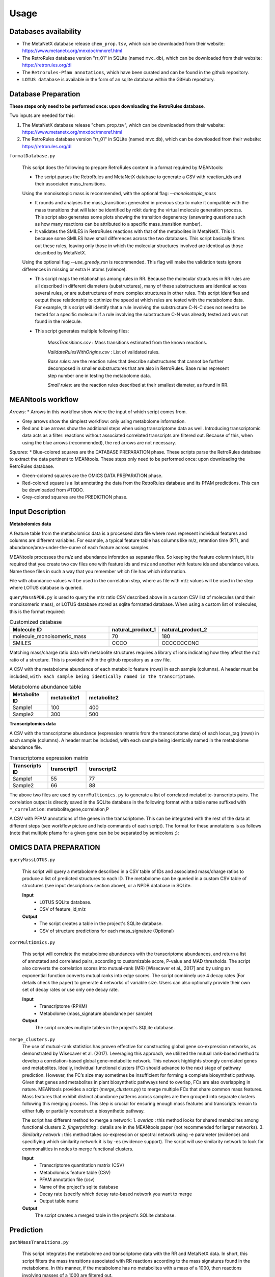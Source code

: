 Usage
=====


Databases availability
~~~~~~~~~~~~~~~~~~~~~~~~

* The MetaNetX database release ``chem_prop.tsv``, which can be downloaded from their website: https://www.metanetx.org/mnxdoc/mnxref.html

* The RetroRules database version "rr_01" in SQLite (named ``mvc.db``), which can be downloaded from their website: https://retrorules.org/dl

* The ``Retrorules-Pfam annotations``, which have been curated and can be found in the github repository.

* ``LOTUS database`` is available in the form of an sqlite database within the GitHub repository.

Database Preparation
~~~~~~~~~~~~~~~~~~~~~~~

**These steps only need to be performed once: upon downloading the RetroRules database**.

Two inputs are needed for this:

#. The MetaNetX database release "chem_prop.tsv", which can be downloaded from their website: https://www.metanetx.org/mnxdoc/mnxref.html
#. The RetroRules database version "rr_01" in SQLite (named mvc.db), which can be downloaded from their website: https://retrorules.org/dl

``formatDatabase.py``

   This script does the following to prepare RetroRules content in a format required by MEANtools:

   * The script parses the RetroRules and MetaNetX database to generate a CSV with reaction_ids and their associated mass_transitions. 

   .. note::
   Using the monoisotopic mass is recommended, with the optional flag: --*monoisotopic_mass*

   * It rounds and analyses the mass_transitions generated in previous step to make it compatible with the mass transitions that will later be identified by rdkit during the virtual molecule generation process. This script also generates some plots showing the transition degeneracy (answering questions such as how many reactions can be attributed to a specific mass_transition number).

   * It validates the SMILES in RetroRules reactions with that of the metabolites in MetaNetX. This is because some SMILES have small differences across the two databases. This script basically filters out these rules, leaving only those in which the molecular structures involved are identical as those described by MetaNetX. 

   .. note::
   Using the optional flag --*use_greedy_rxn* is recommended. This flag will make the validation tests ignore differences in missing or extra H atoms (valence).

   * This script maps the relationships among rules in RR. Because the molecular structures in RR rules are all described in different diameters (substructures), many of these substructures are identical across several rules, or are substructures of more complex structures in other rules. This script identifies and output these relationship to optimize the speed at which rules are tested with the metabolome data. For example, this script will identify that a rule involving the substructure C-N-C does not need to be tested for a specific molecule if a rule involving the substructure C-N was already tested and was not found in the molecule.

   * This script generates multiple following files:

      *MassTransitions.csv* : Mass transitions estimated from the known reactions. 

      *ValidateRulesWithOrigins.csv* : List of validated rules. 

      *Base rules*: are the reaction rules that describe substructures that cannot be further decomposed in smaller substructures that are also in RetroRules. Base rules represent step number one in testing the metabolome data.

      *Small rules*: are the reaction rules described at their smallest diameter, as found in RR.


MEANtools workflow
~~~~~~~~~~~~~~~~~~~~~~

.. image:: images/workflow.png
   :width: 600

*Arrows*:
* Arrows in this workflow show where the input of which script comes from.

* Grey arrows show the simplest workflow: only using metabolome information.

* Red and blue arrows show the additional steps when using transcriptome data as well. Introducing transcriptomic data acts as a filter: reactions without associated correlated transcripts are filtered out. Because of this, when using the blue arrows (recommended), the red arrows are not necessary.

*Squares*:
* Blue-colored squares are the DATABASE PREPARATION phase. These scripts parse the RetroRules database to extract the data pertinent to MEANtools. These steps only need to be performed once: upon downloading the RetroRules database.

* Green-colored squares are the OMICS DATA PREPARATION phase.

* Red-colored square is a list annotating the data from the RetroRules database and its PFAM predictions. This can be downloaded from #TODO.

* Grey-colored squares are the PREDICTION phase.


Input Description
~~~~~~~~~~~~~~~~~~~~

**Metabolomics data**


A feature table from the metabolomics data is a processed data file where rows represent individual features and columns are different variables. For example, a typical feature table has columns like m/z, retention time (RT), and abundance/area-under-the-curve of each feature across samples. 

.. image:: images/featuretable1.png
   :width: 400


MEANtools processes the m/z and abundance inforation as separate files. So keeping the feature column intact, it is required that you create two csv files one with feature ids and m/z and another with feature ids and abundance values. Name these files in such a way that you remember which file has which information. 

.. image:: images/featuretable2.png
   :width: 400

File with abundance values will be used in the correlation step, where as file with m/z values will be used in the step where LOTUS database is queried. 

``queryMassNPDB.py`` is used to query the m/z ratio CSV described above in a custom CSV list of molecules (and their monoisomeric mass), or LOTUS database stored as sqlite formatted database. When using a custom list of molecules, this is the format required:

.. list-table:: Customized database
   :widths: 40 20 40
   :header-rows: 1

   * - Molecule ID
     - natural_product_1
     - natural_product_2
   * - molecule_monoisomeric_mass
     - 70
     - 180
   * - SMILES
     - CCCO
     - CCCCCCCCNC


.. note::
Matching mass/charge ratio data with metabolite structures requires a library of ions indicating how they affect the m/z ratio of a structure. This is provided within the github repository as a csv file. 

A CSV with the metabolome abundance of each metabolic feature (rows) in each sample (columns). A header must be included, ``with each sample being identically named in the transcriptome``.

.. list-table:: Metabolome abundance table
   :widths: 15 15 70
   :header-rows: 1

   * - Metabolite ID
     - metabolite1
     - metabolite2
   * - Sample1
     - 100
     - 400
   * - Sample2
     - 300
     - 500


**Transcriptomics data**

A CSV with the transcriptome abundance (expression mnatrix from the transcriptome data) of each locus_tag (rows) in each sample (columns). A header must be included, with each sample being identically named in the metabolome abundance file.

.. list-table:: Transcriptome expression matrix
   :widths: 15 15 70
   :header-rows: 1

   * - Transcripts ID
     - transcript1
     - transcript2
   * - Sample1
     - 55
     - 77
   * - Sample2
     - 66
     - 88


The above two files are used by ``corrMultiomics.py`` to generate a list of correlated metabolite-transcripts pairs. The correlation output is directly saved in the SQLIte database in the following format with a table name suffixed with ``*_correlation``:
metabolite,gene,correlation,P

.. list-table:: Transcript-Metabolite Correlation 
   :widths: 40 40 20 20
   :header-rows: 1

   * - Metabolite ID
     - metabolite1
     - metabolite2
   * - Transcript ID
     - transcript1
     - transcript1
   * - Correlation
     - 0.7
     - 0.6
   * - P-value
     - 0.001
     - 0.0001


A CSV with PFAM annotations of the genes in the transcriptome. This can be integrated with the rest of the data at different steps (see workflow picture and help commands of each script). The format for these annotations is as follows (note that multiple pfams for a given gene can be be separated by semicolons ;):

.. list-table:: Transcript annotation
   :widths: 30 80
   :header-rows: 1

   * - Transcript ID
     - transcript1
     - transcript2
     - transcript3
   * - Description
     - p450
     - Transferase
     - SQHop_cyclase_C;SQHop_cyclase_N


OMICS DATA PREPARATION
~~~~~~~~~~~~~~~~~~~~~~~

``queryMassLOTUS.py``

   This script will query a metabolome described in a CSV table of IDs and associated mass/charge ratios to produce a list of predicted structures to each ID. The metabolome can be queried in a custom CSV table of structures (see input descriptions section above), or a NPDB database in SQLite.

   **Input**
      * LOTUS SQLite database.
      * CSV of feature_id,m/z
   **Output**
      * The script creates a table in the project's SQLite database.
      * CSV of structure predictions for each mass_signature (Optional)


``corrMultiOmics.py``

   This script will correlate the metabolome abundances with the transcriptome abundances, and return a list of annotated and correlated pairs, according to customizable score, P-value and MAD thresholds. The script also converts the correlation scores into mutual-rank (MR) [Wisecaver et al., 2017] and by using an exponential function converts mutual ranks into edge scores. The script combinely use 4 decay rates (For details check the paper) to generate 4 networks of variable size. Users can also optionally provide their own set of decay rates or use only one decay rate. 

   **Input**
      * Transcriptome (RPKM)
      * Metabolome (mass_signature abundance per sample)
   **Output**
      The script creates multiple tables in the project's SQLite database.


``merge_clusters.py``
   The use of mutual-rank statistics has proven effective for constructing global gene co-expression networks, as demonstrated by Wisecaver et al. (2017). Leveraging this approach, we utilized the mutual rank-based method to develop a correlation-based global gene-metabolite network. This network highlights strongly correlated genes and metabolites. Ideally, individual functional clusters (FC) should advance to the next stage of pathway prediction. However, the FC’s size may sometimes be insufficient for forming a complete biosynthetic pathway. Given that genes and metabolites in plant biosynthetic pathways tend to overlap, FCs are also overlapping in nature. MEANtools provides a script (*merge_clusters.py*) to merge multiple FCs that share common mass features. Mass features that exhibit distinct abundance patterns across samples are then grouped into separate clusters following this merging process. This step is crucial for ensuring enough mass features and transcripts remain to either fully or partially reconstruct a biosynthetic pathway.

   The script has different method to merge a network:
   1. *overlap* : this method looks for shared metabolites among functional clusters
   2. *fingerprinting* : details are in the MEANtools paper (not recommended for larger networks).
   3. *Similarity network* : this method takes co-expression or spectral network using -e parameter (evidence) and specifiying which similarity network it is by -es (evidence support). The script will use similarity network to look for commonalities in nodes to merge functional clusters. 

   **Input**
      * Transcriptome quantitation matrix (CSV)
      * Metabolomics feature table (CSV)
      * PFAM annotation file (csv)
      * Name of the project's sqlite database
      * Decay rate (specify which decay rate-based network you want to merge
      * Output table name
   **Output**
      The script creates a merged table in the project's SQLite database.


Prediction
~~~~~~~~~~~

``pathMassTransitions.py``

   This script integrates the metabolome and transcriptome data with the RR and MetaNetX data. In short, this script filters the mass transitions associated with RR reactions according to the mass signatures found in the metabolome. In this manner, if the metabolome has no metabolites with a mass of a 1000, then reactions involving masses of a 1000 are filtered out.

   **Optional arguments**

      --*ghost* : Adds "ghost" mass signatures; these are metabolites that cannot be measured in the metabolome. Each ghost mass signature is linked to at least two other metabolites that can be measured.
      --*corr_cutoff* and --*corr_p_cutoff*: to filter the correlation input through custom thresholds.
      --*pfam_RR_annotation_dataset*: to filter the associations between pfams and RR reactions (which are often predictions).


   **Input**
      * Cluster file from the correlation step
      * Mass transition file (From the database preparation step)
      * Name of the project's sqlite database
      * Name of the correlation table
      * Name of the metabolite annotation table (from the *queryMassLOTUS.py*)
      * PFAM annotation file (csv)
      * PFAM-retroRules file (csv)
   **Output**
      The script creates multiple tables in the project's SQLite database.


``heraldPathways.py``
   This is script is the heart of the prediction process. This script integrates all data to produce pathway predictions. Here, all input is integreated, and all results are output as CSV tables that can be examined in a text editor, EXCEL, cytoscape. However, these results relate to the entire -omics data used. It is advised to use paveWays.py to further filter out the results and generate visualizations or filtered tables of predicted pathways that are easier to interpret. The inputs from the red arrows (in the flowchart above) are not necessary if they have been used in the blue arrows.

   The following optional argument is VERY important:

   --*iterations*
       The script will test structures in separate iterations. If setting this parameter to 1, then only the input structure (reaction substrates) will be tested, generating an additional set of substructures (virtual molecules, reaction products) and therefore the longest pathway that (often) will be predicted will be one-reaction-long. If using iterations=2, then the virtual molecules predicted from the first iterations, will also be tested, generating a third set of molecules (virtual molecules, reaction products of the second set of molecules). Therefore, the larger this parameter, the longer the pathways that can be predicted, however, each new iteration will (likely) result in a larger set of molecules than the previous one, so handle with care according to computing, memory and time limitation.

   .. note:: 
   Use all structures of an expected pathway as input and select iterations=1. The script will only test one reaction per structure, but if the script manages to recover/predict the correct reactions, it will result in a predicted pathway longer than one-reaction-long despite only using iterations=1 (because all input structures should be one-reaction-away from at least one other input structure).

   Important optional arguments if using red arrows (flowchart above):

   --*corr_cutoff* and --*corr_p_cutoff*: to filter the correlation input through custom thresholds.
   --*pfam_RR_annotation_dataset*: to filter the associations between pfams and RR reactions (which are often predictions).
   --*use_substrate_mm_in_file*: Recommended. This flag causes the script to use the monoisotopic mass of each input structure as given in the file. If not used, then the mm will be calculated through rdkit, which may be unnessary and computer intensive.
   --*only_query_small*: With this option, reactions will be tested only at the smallest diameter (not recommended for final results).


   **Input**
      * Cluster file from the correlation step
      * ValidateRulesWithOrigins.csv (from *formatDatabase.py*)
      * Name of the project's sqlite database
      * Name of the correlation table
      * Name of the metabolite annotation table (from the *queryMassLOTUS.py*)
      * Name of the mass transitions table (from *pathMassTransitions.py*)
      * PFAM annotation file (csv)
      * PFAM-retroRules file (csv)
      * PFAM dictionary file (available in the github repository)
   **Output**
      * CSV file of reactions
      * CSV file of structure predictions
      * CSV file of structures


   ``paveWays.py``
      This script creates tables and visualizations from the predicted reactions that are easier to interpret by filtering according to user input.The mandatory input of this script is the structure predictions of heraldPathways. When using only this input, this script will generate SVGs of all structures predicted, which can be easily browsed to find interesting predicted structures and their ID (which can then be used as target for a --*pathway* query with this same script, see below). When also using a reactions_file, the tool will not print SVGs for all molecules, but can be forced with the optional argument flag: --*print_all_molecules*

      Important optional arguments:

      --*reactions_file*: By also using the reactions output from heraldPathways, one can also output filtered reactions and their visualizations and all annotated data. These are selected with optional argument "--pathway" described below. If not specifying molecules to link in a predicted pathway, then the script will find the longest pathways in the network involving each of the initial inputs of the pipeline.
      --*pathway*: This will prompt the script to find a pathway that links the metabolites passed in this argument. For example, using --*pathway metabolite1,metabolite2,metabolite3* will prompt the script to find a pathway in the results that links all three of these structures.
      
      **Input**
         * CSV of structure predictions (Output from *heraldPathways.py*)
         * CSV of reactions (Output from *heraldPathways.py*)
         * PFAM annotation file (csv)
         * PFAM-retroRules file (csv)
      **Output**
         A folder with SVGs, and tables describing the predicted pathways, structures and their characteristics.
